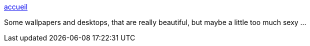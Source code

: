 :jbake-type: post
:jbake-status: published
:jbake-title: accueil
:jbake-tags: art,desktop,nude,skins,windows,wallpaper,_mois_août,_année_2004
:jbake-date: 2004-08-24
:jbake-depth: ../
:jbake-uri: shaarli/1093351902000.adoc
:jbake-source: https://nicolas-delsaux.hd.free.fr/Shaarli?searchterm=http%3A%2F%2Fperso.wanadoo.fr%2Fultr4man%2F&searchtags=art+desktop+nude+skins+windows+wallpaper+_mois_ao%C3%BBt+_ann%C3%A9e_2004
:jbake-style: shaarli

http://perso.wanadoo.fr/ultr4man/[accueil]

Some wallpapers and desktops, that are really beautiful, but maybe a little too much sexy ...
